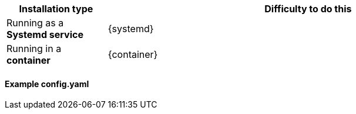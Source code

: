 
[%header, cols="1,4"]
|===
| Installation type | Difficulty to do this
| Running as a **Systemd service** | {systemd}
| Running in a **container**   | {container}
|===

==== Example config.yaml 

// Unset variables 
:container!:
:systemd!:
